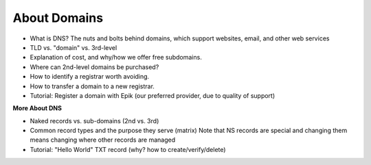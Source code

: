 .. _domains:

About Domains
=============


- What is DNS?
  The nuts and bolts behind domains, which support websites, email, and other web services
- TLD vs. "domain" vs. 3rd-level
- Explanation of cost, and why/how we offer free subdomains.
- Where can 2nd-level domains be purchased?
- How to identify a registrar worth avoiding.
- How to transfer a domain to a new registrar.
- Tutorial: Register a domain with Epik (our preferred provider, due to quality of support)

**More About DNS**

- Naked records vs. sub-domains (2nd vs. 3rd)
- Common record types and the purpose they serve (matrix)
  Note that NS records are special and changing them means changing where other records are managed
- Tutorial: "Hello World" TXT record (why? how to create/verify/delete)
